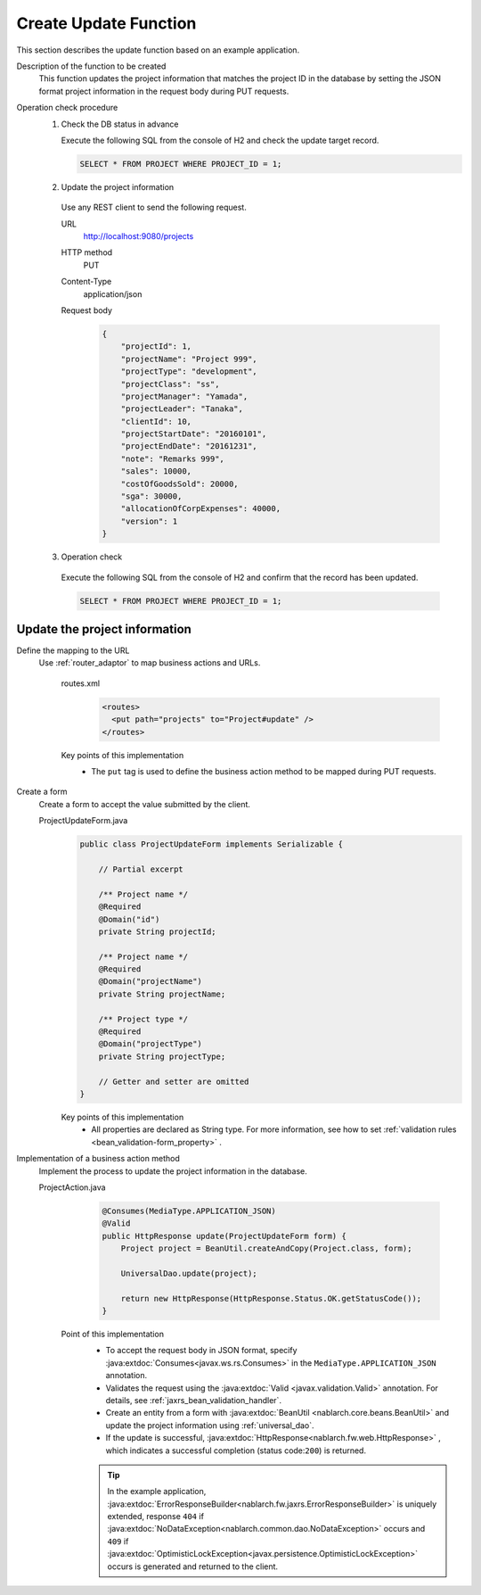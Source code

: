 Create Update Function
================================================================
This section describes the update function based on an example application.
 
Description of the function to be created
  This function updates the project information that matches the project ID in the database by setting the JSON format project information in the request body during PUT requests.

Operation check procedure
  1. Check the DB status in advance
 
     Execute the following SQL from the console of H2 and check the update target record.
 
     .. code-block:: sql
 
       SELECT * FROM PROJECT WHERE PROJECT_ID = 1;
 
  2. Update the project information
 
    Use any REST client to send the following request.
 
    URL
      http://localhost:9080/projects
    HTTP method
      PUT
    Content-Type
      application/json
    Request body
      .. code-block:: json
 
        {
            "projectId": 1,
            "projectName": "Project 999",
            "projectType": "development",
            "projectClass": "ss",
            "projectManager": "Yamada",
            "projectLeader": "Tanaka",
            "clientId": 10,
            "projectStartDate": "20160101",
            "projectEndDate": "20161231",
            "note": "Remarks 999",
            "sales": 10000,
            "costOfGoodsSold": 20000,
            "sga": 30000,
            "allocationOfCorpExpenses": 40000,
            "version": 1
        }
 
  3. Operation check
 
    Execute the following SQL from the console of H2 and confirm that the record has been updated.
 
    .. code-block:: sql
 
      SELECT * FROM PROJECT WHERE PROJECT_ID = 1;
 
Update the project information
---------------------------------------

Define the mapping to the URL
  Use :ref:`router_adaptor` to map business actions and URLs.

    routes.xml
      .. code-block:: xml

        <routes>
          <put path="projects" to="Project#update" />
        </routes>

    Key points of this implementation
     * The ``put`` tag is used to define the business action method to be mapped during PUT requests.

Create a form
  Create a form to accept the value submitted by the client.
 
  ProjectUpdateForm.java
    .. code-block:: java
 
      public class ProjectUpdateForm implements Serializable {
 
          // Partial excerpt

          /** Project name */
          @Required
          @Domain("id")
          private String projectId;
 
          /** Project name */
          @Required
          @Domain("projectName")
          private String projectName;

          /** Project type */
          @Required
          @Domain("projectType")
          private String projectType;
 
          // Getter and setter are omitted
      }
 
    Key points of this implementation
     * All properties are declared as String type. For more information, see how to set :ref:`validation rules <bean_validation-form_property>` .
 
Implementation of a business action method
  Implement the process to update the project information in the database.
 
  ProjectAction.java
    .. code-block:: java

      @Consumes(MediaType.APPLICATION_JSON)
      @Valid
      public HttpResponse update(ProjectUpdateForm form) {
          Project project = BeanUtil.createAndCopy(Project.class, form);

          UniversalDao.update(project);

          return new HttpResponse(HttpResponse.Status.OK.getStatusCode());
      }
 
   Point of this implementation
    * To accept the request body in JSON format, specify :java:extdoc:`Consumes<javax.ws.rs.Consumes>` in the ``MediaType.APPLICATION_JSON`` annotation. 
    * Validates the request using the :java:extdoc:`Valid <javax.validation.Valid>` annotation.
      For details, see :ref:`jaxrs_bean_validation_handler`.
    * Create an entity from a form with :java:extdoc:`BeanUtil <nablarch.core.beans.BeanUtil>` and update the project information using :ref:`universal_dao`.
    * If the update is successful, :java:extdoc:`HttpResponse<nablarch.fw.web.HttpResponse>` , which indicates a successful completion (status code:``200``) is returned.
    
    .. tip::
      In the example application, :java:extdoc:`ErrorResponseBuilder<nablarch.fw.jaxrs.ErrorResponseBuilder>`  is uniquely extended, 
      response ``404`` if :java:extdoc:`NoDataException<nablarch.common.dao.NoDataException>` occurs and ``409`` if :java:extdoc:`OptimisticLockException<javax.persistence.OptimisticLockException>` occurs is generated and returned to the client.


